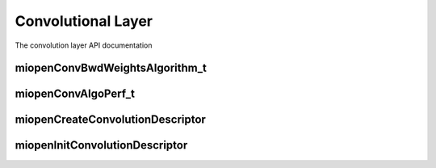 
Convolutional Layer
===================

The convolution layer API documentation

miopenConvBwdWeightsAlgorithm_t
-------------------------------

.. doxygenenum::  miopenConvBwdWeightsAlgorithm_t

miopenConvAlgoPerf_t
--------------------

.. doxygenstruct::  miopenConvAlgoPerf_t

miopenCreateConvolutionDescriptor
---------------------------------

.. doxygenfunction::  miopenCreateConvolutionDescriptor

miopenInitConvolutionDescriptor
-------------------------------

.. doxygenfunction::  miopenInitConvolutionDescriptor

